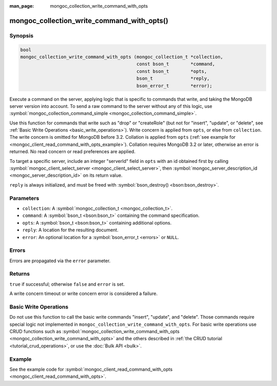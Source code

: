 :man_page: mongoc_collection_write_command_with_opts

mongoc_collection_write_command_with_opts()
===========================================

Synopsis
--------

.. code-block:: none

  bool
  mongoc_collection_write_command_with_opts (mongoc_collection_t *collection,
                                             const bson_t        *command,
                                             const bson_t        *opts,
                                             bson_t              *reply,
                                             bson_error_t        *error);

Execute a command on the server, applying logic that is specific to commands that write, and taking the MongoDB server version into account. To send a raw command to the server without any of this logic, use :symbol:`mongoc_collection_command_simple <mongoc_collection_command_simple>`.

Use this function for commands that write such as "drop" or "createRole" (but not for "insert", "update", or "delete", see :ref:`Basic Write Operations <basic_write_operations>`). Write concern is applied from ``opts``, or else from ``collection``. The write concern is omitted for MongoDB before 3.2. Collation is applied from ``opts`` (:ref:`see example for  <mongoc_client_read_command_with_opts_example>`). Collation requires MongoDB 3.2 or later, otherwise an error is returned. No read concern or read preferences are applied.

To target a specific server, include an integer "serverId" field in ``opts`` with an id obtained first by calling :symbol:`mongoc_client_select_server <mongoc_client_select_server>`, then :symbol:`mongoc_server_description_id <mongoc_server_description_id>` on its return value.

``reply`` is always initialized, and must be freed with :symbol:`bson_destroy() <bson:bson_destroy>`.

Parameters
----------

* ``collection``: A :symbol:`mongoc_collection_t <mongoc_collection_t>`.
* ``command``: A :symbol:`bson_t <bson:bson_t>` containing the command specification.
* ``opts``: A :symbol:`bson_t <bson:bson_t>` containing additional options.
* ``reply``: A location for the resulting document.
* ``error``: An optional location for a :symbol:`bson_error_t <errors>` or ``NULL``.

Errors
------

Errors are propagated via the ``error`` parameter.

Returns
-------

``true`` if successful; otherwise ``false`` and ``error`` is set.

A write concern timeout or write concern error is considered a failure.

Basic Write Operations
----------------------

Do not use this function to call the basic write commands "insert", "update", and "delete". Those commands require special logic not implemented in ``mongoc_collection_write_command_with_opts``. For basic write operations use CRUD functions such as :symbol:`mongoc_collection_write_command_with_opts <mongoc_collection_write_command_with_opts>` and the others described in :ref:`the CRUD tutorial <tutorial_crud_operations>`, or use the :doc:`Bulk API <bulk>`.

Example
-------

See the example code for :symbol:`mongoc_client_read_command_with_opts <mongoc_client_read_command_with_opts>`.

